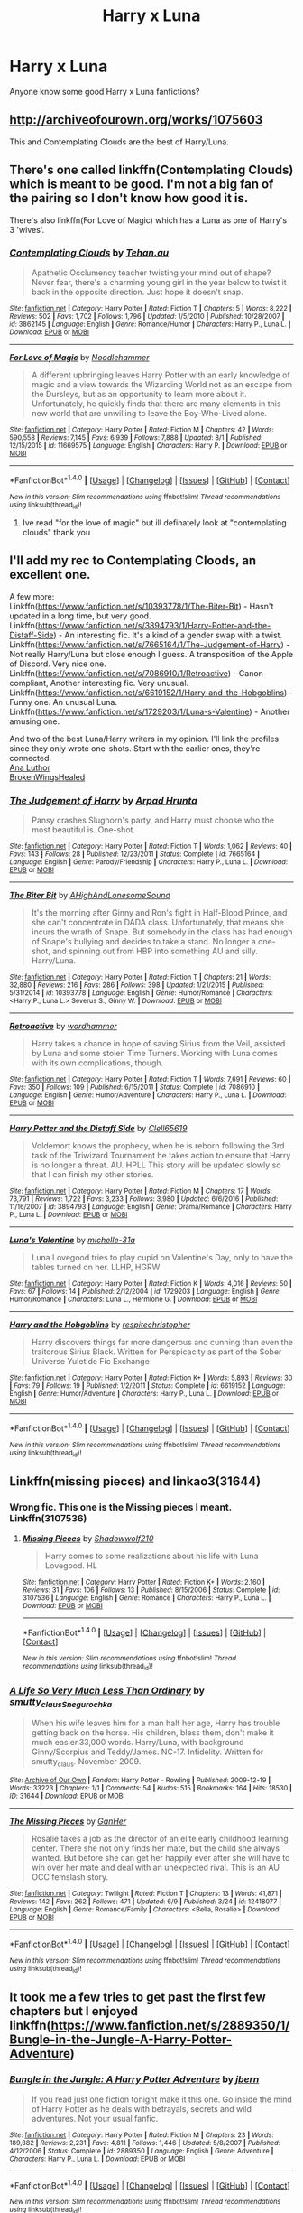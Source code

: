 #+TITLE: Harry x Luna

* Harry x Luna
:PROPERTIES:
:Author: oci320
:Score: 7
:DateUnix: 1503065462.0
:DateShort: 2017-Aug-18
:END:
Anyone know some good Harry x Luna fanfictions?


** [[http://archiveofourown.org/works/1075603]]

This and Contemplating Clouds are the best of Harry/Luna.
:PROPERTIES:
:Author: EpicBeardMan
:Score: 5
:DateUnix: 1503082612.0
:DateShort: 2017-Aug-18
:END:


** There's one called linkffn(Contemplating Clouds) which is meant to be good. I'm not a big fan of the pairing so I don't know how good it is.

There's also linkffn(For Love of Magic) which has a Luna as one of Harry's 3 'wives'.
:PROPERTIES:
:Author: Ch1pp
:Score: 3
:DateUnix: 1503065779.0
:DateShort: 2017-Aug-18
:END:

*** [[http://www.fanfiction.net/s/3862145/1/][*/Contemplating Clouds/*]] by [[https://www.fanfiction.net/u/1191693/Tehan-au][/Tehan.au/]]

#+begin_quote
  Apathetic Occlumency teacher twisting your mind out of shape? Never fear, there's a charming young girl in the year below to twist it back in the opposite direction. Just hope it doesn't snap.
#+end_quote

^{/Site/: [[http://www.fanfiction.net/][fanfiction.net]] *|* /Category/: Harry Potter *|* /Rated/: Fiction T *|* /Chapters/: 5 *|* /Words/: 8,222 *|* /Reviews/: 502 *|* /Favs/: 1,702 *|* /Follows/: 1,796 *|* /Updated/: 1/5/2010 *|* /Published/: 10/28/2007 *|* /id/: 3862145 *|* /Language/: English *|* /Genre/: Romance/Humor *|* /Characters/: Harry P., Luna L. *|* /Download/: [[http://www.ff2ebook.com/old/ffn-bot/index.php?id=3862145&source=ff&filetype=epub][EPUB]] or [[http://www.ff2ebook.com/old/ffn-bot/index.php?id=3862145&source=ff&filetype=mobi][MOBI]]}

--------------

[[http://www.fanfiction.net/s/11669575/1/][*/For Love of Magic/*]] by [[https://www.fanfiction.net/u/5241558/Noodlehammer][/Noodlehammer/]]

#+begin_quote
  A different upbringing leaves Harry Potter with an early knowledge of magic and a view towards the Wizarding World not as an escape from the Dursleys, but as an opportunity to learn more about it. Unfortunately, he quickly finds that there are many elements in this new world that are unwilling to leave the Boy-Who-Lived alone.
#+end_quote

^{/Site/: [[http://www.fanfiction.net/][fanfiction.net]] *|* /Category/: Harry Potter *|* /Rated/: Fiction M *|* /Chapters/: 42 *|* /Words/: 590,558 *|* /Reviews/: 7,145 *|* /Favs/: 6,939 *|* /Follows/: 7,888 *|* /Updated/: 8/1 *|* /Published/: 12/15/2015 *|* /id/: 11669575 *|* /Language/: English *|* /Characters/: Harry P. *|* /Download/: [[http://www.ff2ebook.com/old/ffn-bot/index.php?id=11669575&source=ff&filetype=epub][EPUB]] or [[http://www.ff2ebook.com/old/ffn-bot/index.php?id=11669575&source=ff&filetype=mobi][MOBI]]}

--------------

*FanfictionBot*^{1.4.0} *|* [[[https://github.com/tusing/reddit-ffn-bot/wiki/Usage][Usage]]] | [[[https://github.com/tusing/reddit-ffn-bot/wiki/Changelog][Changelog]]] | [[[https://github.com/tusing/reddit-ffn-bot/issues/][Issues]]] | [[[https://github.com/tusing/reddit-ffn-bot/][GitHub]]] | [[[https://www.reddit.com/message/compose?to=tusing][Contact]]]

^{/New in this version: Slim recommendations using/ ffnbot!slim! /Thread recommendations using/ linksub(thread_id)!}
:PROPERTIES:
:Author: FanfictionBot
:Score: 1
:DateUnix: 1503065813.0
:DateShort: 2017-Aug-18
:END:

**** Ive read "for the love of magic" but ill definately look at "contemplating clouds" thank you
:PROPERTIES:
:Author: oci320
:Score: 1
:DateUnix: 1503066332.0
:DateShort: 2017-Aug-18
:END:


** I'll add my rec to Contemplating Cloods, an excellent one.

A few more:\\
Linkffn([[https://www.fanfiction.net/s/10393778/1/The-Biter-Bit]]) - Hasn't updated in a long time, but very good.\\
Linkffn([[https://www.fanfiction.net/s/3894793/1/Harry-Potter-and-the-Distaff-Side]]) - An interesting fic. It's a kind of a gender swap with a twist.\\
Linkffn([[https://www.fanfiction.net/s/7665164/1/The-Judgement-of-Harry]]) - Not really Harry/Luna but close enough I guess. A transposition of the Apple of Discord. Very nice one.\\
Linkffn([[https://www.fanfiction.net/s/7086910/1/Retroactive]]) - Canon compliant, Another interesting fic. Very unusual.\\
Linkffn([[https://www.fanfiction.net/s/6619152/1/Harry-and-the-Hobgoblins]]) - Funny one. An unusual Luna.\\
Linkffn([[https://www.fanfiction.net/s/1729203/1/Luna-s-Valentine]]) - Another amusing one.

And two of the best Luna/Harry writers in my opinion. I'll link the profiles since they only wrote one-shots. Start with the earlier ones, they're connected.\\
[[https://www.fanfiction.net/u/595133/Ana-Luthor][Ana Luthor]]\\
[[https://www.fanfiction.net/u/9194302/BrokenWingsHealed][BrokenWingsHealed]]
:PROPERTIES:
:Author: AnIndividualist
:Score: 3
:DateUnix: 1503137136.0
:DateShort: 2017-Aug-19
:END:

*** [[http://www.fanfiction.net/s/7665164/1/][*/The Judgement of Harry/*]] by [[https://www.fanfiction.net/u/3205163/Arpad-Hrunta][/Arpad Hrunta/]]

#+begin_quote
  Pansy crashes Slughorn's party, and Harry must choose who the most beautiful is. One-shot.
#+end_quote

^{/Site/: [[http://www.fanfiction.net/][fanfiction.net]] *|* /Category/: Harry Potter *|* /Rated/: Fiction T *|* /Words/: 1,062 *|* /Reviews/: 40 *|* /Favs/: 143 *|* /Follows/: 28 *|* /Published/: 12/23/2011 *|* /Status/: Complete *|* /id/: 7665164 *|* /Language/: English *|* /Genre/: Parody/Friendship *|* /Characters/: Harry P., Luna L. *|* /Download/: [[http://www.ff2ebook.com/old/ffn-bot/index.php?id=7665164&source=ff&filetype=epub][EPUB]] or [[http://www.ff2ebook.com/old/ffn-bot/index.php?id=7665164&source=ff&filetype=mobi][MOBI]]}

--------------

[[http://www.fanfiction.net/s/10393778/1/][*/The Biter Bit/*]] by [[https://www.fanfiction.net/u/5509179/AHighAndLonesomeSound][/AHighAndLonesomeSound/]]

#+begin_quote
  It's the morning after Ginny and Ron's fight in Half-Blood Prince, and she can't concentrate in DADA class. Unfortunately, that means she incurs the wrath of Snape. But somebody in the class has had enough of Snape's bullying and decides to take a stand. No longer a one-shot, and spinning out from HBP into something AU and silly. Harry/Luna.
#+end_quote

^{/Site/: [[http://www.fanfiction.net/][fanfiction.net]] *|* /Category/: Harry Potter *|* /Rated/: Fiction T *|* /Chapters/: 21 *|* /Words/: 32,880 *|* /Reviews/: 216 *|* /Favs/: 286 *|* /Follows/: 398 *|* /Updated/: 1/21/2015 *|* /Published/: 5/31/2014 *|* /id/: 10393778 *|* /Language/: English *|* /Genre/: Humor/Romance *|* /Characters/: <Harry P., Luna L.> Severus S., Ginny W. *|* /Download/: [[http://www.ff2ebook.com/old/ffn-bot/index.php?id=10393778&source=ff&filetype=epub][EPUB]] or [[http://www.ff2ebook.com/old/ffn-bot/index.php?id=10393778&source=ff&filetype=mobi][MOBI]]}

--------------

[[http://www.fanfiction.net/s/7086910/1/][*/Retroactive/*]] by [[https://www.fanfiction.net/u/1485356/wordhammer][/wordhammer/]]

#+begin_quote
  Harry takes a chance in hope of saving Sirius from the Veil, assisted by Luna and some stolen Time Turners. Working with Luna comes with its own complications, though.
#+end_quote

^{/Site/: [[http://www.fanfiction.net/][fanfiction.net]] *|* /Category/: Harry Potter *|* /Rated/: Fiction T *|* /Words/: 7,691 *|* /Reviews/: 60 *|* /Favs/: 350 *|* /Follows/: 109 *|* /Published/: 6/15/2011 *|* /Status/: Complete *|* /id/: 7086910 *|* /Language/: English *|* /Genre/: Humor/Adventure *|* /Characters/: Harry P., Luna L. *|* /Download/: [[http://www.ff2ebook.com/old/ffn-bot/index.php?id=7086910&source=ff&filetype=epub][EPUB]] or [[http://www.ff2ebook.com/old/ffn-bot/index.php?id=7086910&source=ff&filetype=mobi][MOBI]]}

--------------

[[http://www.fanfiction.net/s/3894793/1/][*/Harry Potter and the Distaff Side/*]] by [[https://www.fanfiction.net/u/1298529/Clell65619][/Clell65619/]]

#+begin_quote
  Voldemort knows the prophecy, when he is reborn following the 3rd task of the Triwizard Tournament he takes action to ensure that Harry is no longer a threat. AU. HPLL This story will be updated slowly so that I can finish my other stories.
#+end_quote

^{/Site/: [[http://www.fanfiction.net/][fanfiction.net]] *|* /Category/: Harry Potter *|* /Rated/: Fiction M *|* /Chapters/: 17 *|* /Words/: 73,791 *|* /Reviews/: 1,722 *|* /Favs/: 3,233 *|* /Follows/: 3,980 *|* /Updated/: 6/6/2016 *|* /Published/: 11/16/2007 *|* /id/: 3894793 *|* /Language/: English *|* /Genre/: Drama/Romance *|* /Characters/: Harry P., Luna L. *|* /Download/: [[http://www.ff2ebook.com/old/ffn-bot/index.php?id=3894793&source=ff&filetype=epub][EPUB]] or [[http://www.ff2ebook.com/old/ffn-bot/index.php?id=3894793&source=ff&filetype=mobi][MOBI]]}

--------------

[[http://www.fanfiction.net/s/1729203/1/][*/Luna's Valentine/*]] by [[https://www.fanfiction.net/u/439695/michelle-31a][/michelle-31a/]]

#+begin_quote
  Luna Lovegood tries to play cupid on Valentine's Day, only to have the tables turned on her. LLHP, HGRW
#+end_quote

^{/Site/: [[http://www.fanfiction.net/][fanfiction.net]] *|* /Category/: Harry Potter *|* /Rated/: Fiction K *|* /Words/: 4,016 *|* /Reviews/: 50 *|* /Favs/: 67 *|* /Follows/: 14 *|* /Published/: 2/12/2004 *|* /id/: 1729203 *|* /Language/: English *|* /Genre/: Humor/Romance *|* /Characters/: Luna L., Hermione G. *|* /Download/: [[http://www.ff2ebook.com/old/ffn-bot/index.php?id=1729203&source=ff&filetype=epub][EPUB]] or [[http://www.ff2ebook.com/old/ffn-bot/index.php?id=1729203&source=ff&filetype=mobi][MOBI]]}

--------------

[[http://www.fanfiction.net/s/6619152/1/][*/Harry and the Hobgoblins/*]] by [[https://www.fanfiction.net/u/1374597/respitechristopher][/respitechristopher/]]

#+begin_quote
  Harry discovers things far more dangerous and cunning than even the traitorous Sirius Black. Written for Perspicacity as part of the Sober Universe Yuletide Fic Exchange
#+end_quote

^{/Site/: [[http://www.fanfiction.net/][fanfiction.net]] *|* /Category/: Harry Potter *|* /Rated/: Fiction K+ *|* /Words/: 5,893 *|* /Reviews/: 30 *|* /Favs/: 79 *|* /Follows/: 19 *|* /Published/: 1/2/2011 *|* /Status/: Complete *|* /id/: 6619152 *|* /Language/: English *|* /Genre/: Humor/Adventure *|* /Characters/: Harry P., Luna L. *|* /Download/: [[http://www.ff2ebook.com/old/ffn-bot/index.php?id=6619152&source=ff&filetype=epub][EPUB]] or [[http://www.ff2ebook.com/old/ffn-bot/index.php?id=6619152&source=ff&filetype=mobi][MOBI]]}

--------------

*FanfictionBot*^{1.4.0} *|* [[[https://github.com/tusing/reddit-ffn-bot/wiki/Usage][Usage]]] | [[[https://github.com/tusing/reddit-ffn-bot/wiki/Changelog][Changelog]]] | [[[https://github.com/tusing/reddit-ffn-bot/issues/][Issues]]] | [[[https://github.com/tusing/reddit-ffn-bot/][GitHub]]] | [[[https://www.reddit.com/message/compose?to=tusing][Contact]]]

^{/New in this version: Slim recommendations using/ ffnbot!slim! /Thread recommendations using/ linksub(thread_id)!}
:PROPERTIES:
:Author: FanfictionBot
:Score: 2
:DateUnix: 1503137160.0
:DateShort: 2017-Aug-19
:END:


** Linkffn(missing pieces) and linkao3(31644)
:PROPERTIES:
:Author: DrTacoLord
:Score: 2
:DateUnix: 1503066567.0
:DateShort: 2017-Aug-18
:END:

*** Wrong fic. This one is the Missing pieces I meant. Linkffn(3107536)
:PROPERTIES:
:Author: DrTacoLord
:Score: 2
:DateUnix: 1503066754.0
:DateShort: 2017-Aug-18
:END:

**** [[http://www.fanfiction.net/s/3107536/1/][*/Missing Pieces/*]] by [[https://www.fanfiction.net/u/16941/Shadowwolf210][/Shadowwolf210/]]

#+begin_quote
  Harry comes to some realizations about his life with Luna Lovegood. HL
#+end_quote

^{/Site/: [[http://www.fanfiction.net/][fanfiction.net]] *|* /Category/: Harry Potter *|* /Rated/: Fiction K+ *|* /Words/: 2,160 *|* /Reviews/: 31 *|* /Favs/: 106 *|* /Follows/: 13 *|* /Published/: 8/15/2006 *|* /Status/: Complete *|* /id/: 3107536 *|* /Language/: English *|* /Genre/: Romance *|* /Characters/: Harry P., Luna L. *|* /Download/: [[http://www.ff2ebook.com/old/ffn-bot/index.php?id=3107536&source=ff&filetype=epub][EPUB]] or [[http://www.ff2ebook.com/old/ffn-bot/index.php?id=3107536&source=ff&filetype=mobi][MOBI]]}

--------------

*FanfictionBot*^{1.4.0} *|* [[[https://github.com/tusing/reddit-ffn-bot/wiki/Usage][Usage]]] | [[[https://github.com/tusing/reddit-ffn-bot/wiki/Changelog][Changelog]]] | [[[https://github.com/tusing/reddit-ffn-bot/issues/][Issues]]] | [[[https://github.com/tusing/reddit-ffn-bot/][GitHub]]] | [[[https://www.reddit.com/message/compose?to=tusing][Contact]]]

^{/New in this version: Slim recommendations using/ ffnbot!slim! /Thread recommendations using/ linksub(thread_id)!}
:PROPERTIES:
:Author: FanfictionBot
:Score: 1
:DateUnix: 1503066764.0
:DateShort: 2017-Aug-18
:END:


*** [[http://archiveofourown.org/works/31644][*/A Life So Very Much Less Than Ordinary/*]] by [[http://www.archiveofourown.org/users/smutty_claus/pseuds/smutty_claus/users/Snegurochka/pseuds/Snegurochka][/smutty_clausSnegurochka/]]

#+begin_quote
  When his wife leaves him for a man half her age, Harry has trouble getting back on the horse. His children, bless them, don't make it much easier.33,000 words. Harry/Luna, with background Ginny/Scorpius and Teddy/James. NC-17. Infidelity. Written for smutty_claus. November 2009.
#+end_quote

^{/Site/: [[http://www.archiveofourown.org/][Archive of Our Own]] *|* /Fandom/: Harry Potter - Rowling *|* /Published/: 2009-12-19 *|* /Words/: 33223 *|* /Chapters/: 1/1 *|* /Comments/: 54 *|* /Kudos/: 515 *|* /Bookmarks/: 164 *|* /Hits/: 18530 *|* /ID/: 31644 *|* /Download/: [[http://archiveofourown.org/downloads/sm/smutty_claus-Snegurochka/31644/A%20Life%20So%20Very%20Much%20Less.epub?updated_at=1441985788][EPUB]] or [[http://archiveofourown.org/downloads/sm/smutty_claus-Snegurochka/31644/A%20Life%20So%20Very%20Much%20Less.mobi?updated_at=1441985788][MOBI]]}

--------------

[[http://www.fanfiction.net/s/12418077/1/][*/The Missing Pieces/*]] by [[https://www.fanfiction.net/u/5952518/GanHer][/GanHer/]]

#+begin_quote
  Rosalie takes a job as the director of an elite early childhood learning center. There she not only finds her mate, but the child she always wanted. But before she can get her happily ever after she will have to win over her mate and deal with an unexpected rival. This is an AU OCC femslash story.
#+end_quote

^{/Site/: [[http://www.fanfiction.net/][fanfiction.net]] *|* /Category/: Twilight *|* /Rated/: Fiction T *|* /Chapters/: 13 *|* /Words/: 41,871 *|* /Reviews/: 142 *|* /Favs/: 262 *|* /Follows/: 471 *|* /Updated/: 6/9 *|* /Published/: 3/24 *|* /id/: 12418077 *|* /Language/: English *|* /Genre/: Romance/Family *|* /Characters/: <Bella, Rosalie> *|* /Download/: [[http://www.ff2ebook.com/old/ffn-bot/index.php?id=12418077&source=ff&filetype=epub][EPUB]] or [[http://www.ff2ebook.com/old/ffn-bot/index.php?id=12418077&source=ff&filetype=mobi][MOBI]]}

--------------

*FanfictionBot*^{1.4.0} *|* [[[https://github.com/tusing/reddit-ffn-bot/wiki/Usage][Usage]]] | [[[https://github.com/tusing/reddit-ffn-bot/wiki/Changelog][Changelog]]] | [[[https://github.com/tusing/reddit-ffn-bot/issues/][Issues]]] | [[[https://github.com/tusing/reddit-ffn-bot/][GitHub]]] | [[[https://www.reddit.com/message/compose?to=tusing][Contact]]]

^{/New in this version: Slim recommendations using/ ffnbot!slim! /Thread recommendations using/ linksub(thread_id)!}
:PROPERTIES:
:Author: FanfictionBot
:Score: 1
:DateUnix: 1503066598.0
:DateShort: 2017-Aug-18
:END:


** It took me a few tries to get past the first few chapters but I enjoyed linkffn([[https://www.fanfiction.net/s/2889350/1/Bungle-in-the-Jungle-A-Harry-Potter-Adventure]])
:PROPERTIES:
:Author: ThellraAK
:Score: 2
:DateUnix: 1503178164.0
:DateShort: 2017-Aug-20
:END:

*** [[http://www.fanfiction.net/s/2889350/1/][*/Bungle in the Jungle: A Harry Potter Adventure/*]] by [[https://www.fanfiction.net/u/940359/jbern][/jbern/]]

#+begin_quote
  If you read just one fiction tonight make it this one. Go inside the mind of Harry Potter as he deals with betrayals, secrets and wild adventures. Not your usual fanfic.
#+end_quote

^{/Site/: [[http://www.fanfiction.net/][fanfiction.net]] *|* /Category/: Harry Potter *|* /Rated/: Fiction M *|* /Chapters/: 23 *|* /Words/: 189,882 *|* /Reviews/: 2,231 *|* /Favs/: 4,811 *|* /Follows/: 1,446 *|* /Updated/: 5/8/2007 *|* /Published/: 4/12/2006 *|* /Status/: Complete *|* /id/: 2889350 *|* /Language/: English *|* /Genre/: Adventure *|* /Characters/: Harry P., Luna L. *|* /Download/: [[http://www.ff2ebook.com/old/ffn-bot/index.php?id=2889350&source=ff&filetype=epub][EPUB]] or [[http://www.ff2ebook.com/old/ffn-bot/index.php?id=2889350&source=ff&filetype=mobi][MOBI]]}

--------------

*FanfictionBot*^{1.4.0} *|* [[[https://github.com/tusing/reddit-ffn-bot/wiki/Usage][Usage]]] | [[[https://github.com/tusing/reddit-ffn-bot/wiki/Changelog][Changelog]]] | [[[https://github.com/tusing/reddit-ffn-bot/issues/][Issues]]] | [[[https://github.com/tusing/reddit-ffn-bot/][GitHub]]] | [[[https://www.reddit.com/message/compose?to=tusing][Contact]]]

^{/New in this version: Slim recommendations using/ ffnbot!slim! /Thread recommendations using/ linksub(thread_id)!}
:PROPERTIES:
:Author: FanfictionBot
:Score: 1
:DateUnix: 1503178244.0
:DateShort: 2017-Aug-20
:END:


** Quatermass uses a lot of the Harry/Hermione/Luna trio in their stories, particularly linkffn(On the Delights of Drinking Blood; A Touch of Kleptomania; Renaissance of the Renegades)
:PROPERTIES:
:Author: Jahoan
:Score: 1
:DateUnix: 1503081227.0
:DateShort: 2017-Aug-18
:END:

*** [[http://www.fanfiction.net/s/12369862/1/][*/Just a Touch of Kleptomania/*]] by [[https://www.fanfiction.net/u/6716408/Quatermass][/Quatermass/]]

#+begin_quote
  (Dumbledore Bashing! Lunar Harmony!) Based on, but not an answer to DZ2's "What's Yours is Mine" challenge. The Shadow-Walkers, magical thieves of extraordinary power, have long been thought extinct. But Harry, Hermione and Luna not only have those powers, but intend to use them to take everyone from Dumbledore to Voldemort to the cleaners...and make a little profit along the way.
#+end_quote

^{/Site/: [[http://www.fanfiction.net/][fanfiction.net]] *|* /Category/: Harry Potter *|* /Rated/: Fiction M *|* /Chapters/: 9 *|* /Words/: 23,368 *|* /Reviews/: 157 *|* /Favs/: 866 *|* /Follows/: 1,196 *|* /Updated/: 5/11 *|* /Published/: 2/16 *|* /id/: 12369862 *|* /Language/: English *|* /Genre/: Crime/Humor *|* /Characters/: <Harry P., Hermione G., Luna L.> *|* /Download/: [[http://www.ff2ebook.com/old/ffn-bot/index.php?id=12369862&source=ff&filetype=epub][EPUB]] or [[http://www.ff2ebook.com/old/ffn-bot/index.php?id=12369862&source=ff&filetype=mobi][MOBI]]}

--------------

[[http://www.fanfiction.net/s/12392378/1/][*/Renaissance of the Renegades/*]] by [[https://www.fanfiction.net/u/6716408/Quatermass][/Quatermass/]]

#+begin_quote
  In another universe, they were amongst the most feared renegade Time Lords: the would-be god Omega, and the amoral scientist known as the Rani. They have been reincarnated against all odds as Harry Potter and Hermione Granger. And when they regain their memories, these two genius minds are going to start a revolution in Magical Britain...
#+end_quote

^{/Site/: [[http://www.fanfiction.net/][fanfiction.net]] *|* /Category/: Doctor Who + Harry Potter Crossover *|* /Rated/: Fiction M *|* /Chapters/: 9 *|* /Words/: 26,642 *|* /Reviews/: 90 *|* /Favs/: 389 *|* /Follows/: 453 *|* /Updated/: 7/2 *|* /Published/: 3/5 *|* /id/: 12392378 *|* /Language/: English *|* /Genre/: Sci-Fi/Fantasy *|* /Characters/: <Harry P., Hermione G.> <Omega, The Rani> *|* /Download/: [[http://www.ff2ebook.com/old/ffn-bot/index.php?id=12392378&source=ff&filetype=epub][EPUB]] or [[http://www.ff2ebook.com/old/ffn-bot/index.php?id=12392378&source=ff&filetype=mobi][MOBI]]}

--------------

[[http://www.fanfiction.net/s/12357521/1/][*/On the Delights of Drinking Blood/*]] by [[https://www.fanfiction.net/u/6716408/Quatermass][/Quatermass/]]

#+begin_quote
  (Bashing! Lunar Harmony Poss Harem! Crackfic!) Based on, but not a full response to, DZ2's "Eyeballs to Entrails" challenge. Abducted after his Fourth Year, Harry finds his abductor to be a most unusual person indeed: rising Queen of Magical Britain's Vampires and Pudding Club leader, Luna Lovegood. And she intends to make him her consort, an offer he is surprisingly amenable to...
#+end_quote

^{/Site/: [[http://www.fanfiction.net/][fanfiction.net]] *|* /Category/: Harry Potter *|* /Rated/: Fiction M *|* /Chapters/: 13 *|* /Words/: 40,189 *|* /Reviews/: 266 *|* /Favs/: 954 *|* /Follows/: 1,217 *|* /Updated/: 7/5 *|* /Published/: 2/8 *|* /id/: 12357521 *|* /Language/: English *|* /Genre/: Humor/Horror *|* /Characters/: <Harry P., Luna L., Hermione G.> N. Tonks *|* /Download/: [[http://www.ff2ebook.com/old/ffn-bot/index.php?id=12357521&source=ff&filetype=epub][EPUB]] or [[http://www.ff2ebook.com/old/ffn-bot/index.php?id=12357521&source=ff&filetype=mobi][MOBI]]}

--------------

*FanfictionBot*^{1.4.0} *|* [[[https://github.com/tusing/reddit-ffn-bot/wiki/Usage][Usage]]] | [[[https://github.com/tusing/reddit-ffn-bot/wiki/Changelog][Changelog]]] | [[[https://github.com/tusing/reddit-ffn-bot/issues/][Issues]]] | [[[https://github.com/tusing/reddit-ffn-bot/][GitHub]]] | [[[https://www.reddit.com/message/compose?to=tusing][Contact]]]

^{/New in this version: Slim recommendations using/ ffnbot!slim! /Thread recommendations using/ linksub(thread_id)!}
:PROPERTIES:
:Author: FanfictionBot
:Score: 1
:DateUnix: 1503081255.0
:DateShort: 2017-Aug-18
:END:


** linkffn(Unspeakable Beauty)
:PROPERTIES:
:Author: DevoidOfVoid
:Score: 1
:DateUnix: 1503097840.0
:DateShort: 2017-Aug-19
:END:

*** [[http://www.fanfiction.net/s/7680982/1/][*/Unspeakable Beauty/*]] by [[https://www.fanfiction.net/u/1686298/QuirksnQuills][/QuirksnQuills/]]

#+begin_quote
  A/U after DH, EWE. Luna Lovegood is the Ministry's newest Unspeakable, and Harry's work as an Auror brings them into close quarters. What will happen when The Boy Who Lived Twice can't stop thinking about The Girl Who Lives In Her Own Universe? HP/LL
#+end_quote

^{/Site/: [[http://www.fanfiction.net/][fanfiction.net]] *|* /Category/: Harry Potter *|* /Rated/: Fiction M *|* /Chapters/: 14 *|* /Words/: 81,752 *|* /Reviews/: 234 *|* /Favs/: 485 *|* /Follows/: 571 *|* /Updated/: 9/12/2012 *|* /Published/: 12/27/2011 *|* /id/: 7680982 *|* /Language/: English *|* /Genre/: Romance/Humor *|* /Characters/: Harry P., Luna L. *|* /Download/: [[http://www.ff2ebook.com/old/ffn-bot/index.php?id=7680982&source=ff&filetype=epub][EPUB]] or [[http://www.ff2ebook.com/old/ffn-bot/index.php?id=7680982&source=ff&filetype=mobi][MOBI]]}

--------------

*FanfictionBot*^{1.4.0} *|* [[[https://github.com/tusing/reddit-ffn-bot/wiki/Usage][Usage]]] | [[[https://github.com/tusing/reddit-ffn-bot/wiki/Changelog][Changelog]]] | [[[https://github.com/tusing/reddit-ffn-bot/issues/][Issues]]] | [[[https://github.com/tusing/reddit-ffn-bot/][GitHub]]] | [[[https://www.reddit.com/message/compose?to=tusing][Contact]]]

^{/New in this version: Slim recommendations using/ ffnbot!slim! /Thread recommendations using/ linksub(thread_id)!}
:PROPERTIES:
:Author: FanfictionBot
:Score: 2
:DateUnix: 1503097850.0
:DateShort: 2017-Aug-19
:END:


** Thank you everyone!!!
:PROPERTIES:
:Author: oci320
:Score: 1
:DateUnix: 1503267099.0
:DateShort: 2017-Aug-21
:END:
